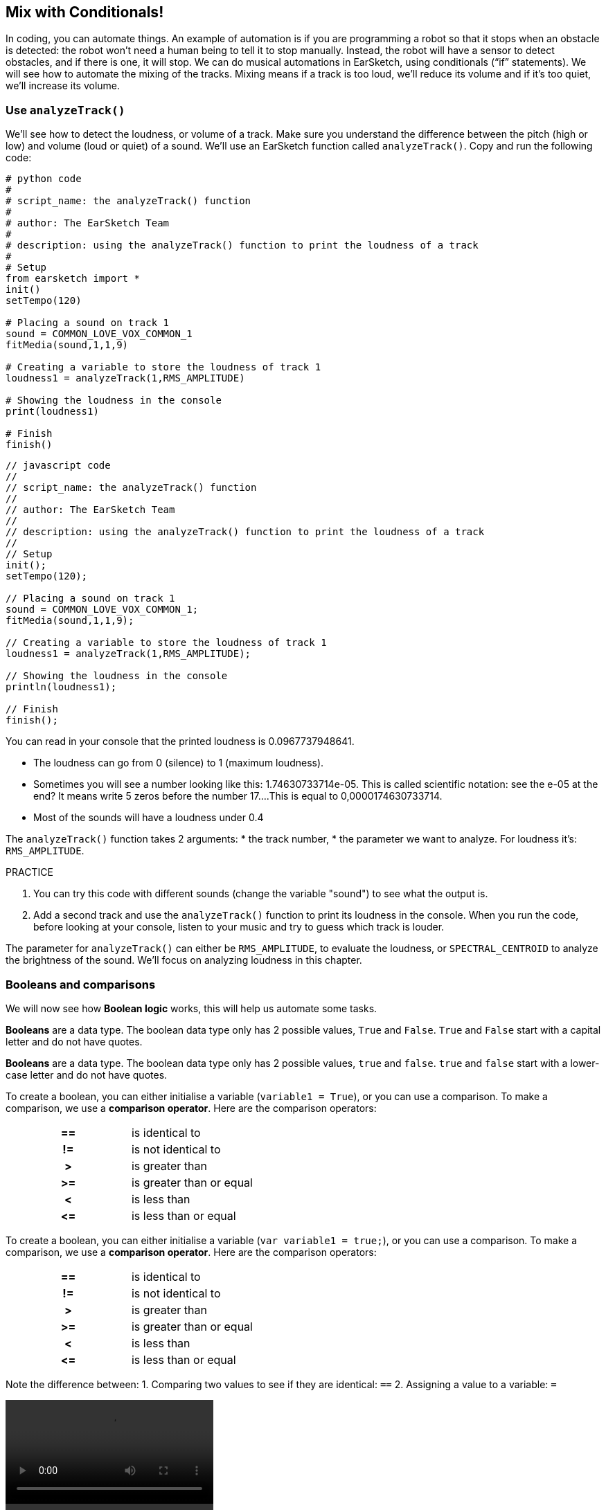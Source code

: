 [[mixingwithconditionnals]]
== Mix with Conditionals!
:nofooter:

In coding, you can automate things. An example of automation is if you are programming a robot so that it stops when an obstacle is detected: the robot won’t need a human being to tell it to stop manually. Instead, the robot will have a sensor to detect obstacles, and if there is one, it will stop. We can do musical automations in EarSketch, using conditionals (“if” statements). We will see how to automate the mixing of the tracks. Mixing means if a track is too loud, we’ll reduce its volume and if it’s too quiet, we’ll increase its volume.


[[analyzetrack]]
=== Use `analyzeTrack()`

We’ll see how to detect the loudness, or volume of a track. Make sure you understand the difference between the pitch (high or low) and volume (loud or quiet) of a sound. We’ll use an EarSketch function called `analyzeTrack()`. Copy and run the following code:

[role="curriculum-python"]
[source,python]
----
# python code
#
# script_name: the analyzeTrack() function
#
# author: The EarSketch Team
#
# description: using the analyzeTrack() function to print the loudness of a track
#
# Setup
from earsketch import *
init()
setTempo(120)
 
# Placing a sound on track 1
sound = COMMON_LOVE_VOX_COMMON_1
fitMedia(sound,1,1,9)
 
# Creating a variable to store the loudness of track 1
loudness1 = analyzeTrack(1,RMS_AMPLITUDE)
 
# Showing the loudness in the console
print(loudness1)
 
# Finish
finish()
----

[role="curriculum-javascript"]
[source,javascript]
----
// javascript code
//
// script_name: the analyzeTrack() function
//
// author: The EarSketch Team
//
// description: using the analyzeTrack() function to print the loudness of a track
//
// Setup
init();
setTempo(120);
 
// Placing a sound on track 1
sound = COMMON_LOVE_VOX_COMMON_1;
fitMedia(sound,1,1,9);
 
// Creating a variable to store the loudness of track 1
loudness1 = analyzeTrack(1,RMS_AMPLITUDE);
 
// Showing the loudness in the console
println(loudness1);
 
// Finish
finish();
----


You can read in your console that the printed loudness is 0.0967737948641.

* The loudness can go from 0 (silence) to 1 (maximum loudness). 
* Sometimes you will see a number looking like this: 1.74630733714e-05. This is called scientific notation: see the e-05 at the end? It means write 5 zeros before the number 17....This is equal to 0,0000174630733714. 
* Most of the sounds will have a loudness under 0.4 

The `analyzeTrack()` function takes 2 arguments:
* the track number,
* the parameter we want to analyze. For loudness it's: `RMS_AMPLITUDE`.

.PRACTICE
****
. You can try this code with different sounds (change the variable "sound") to see what the output is.
. Add a second track and use the `analyzeTrack()` function to print its loudness in the console. When you run the code, before looking at your console, listen to your music and try to guess which track is louder.
****

The parameter for `analyzeTrack()` can either be `RMS_AMPLITUDE`, to evaluate the loudness, or `SPECTRAL_CENTROID` to analyze the brightness of the sound. We'll focus on analyzing loudness in this chapter.

[[booleansandcomparisons]]
=== Booleans and comparisons

We will now see how *Boolean logic* works, this will help us automate some tasks.

[role="curriculum-python"]
*Booleans* are a data type. The boolean data type only has 2 possible values, `True` and `False`. `True` and `False` start with a capital letter and do not have quotes.

[role="curriculum-javascript"]
*Booleans* are a data type. The boolean data type only has 2 possible values, `true` and `false`. `true` and `false` start with a lower-case letter and do not have quotes.

[role="curriculum-python"]
--
To create a boolean, you can either initialise a variable (`variable1 = True`), or you can use a comparison. To make a comparison, we use a *comparison operator*. Here are the comparison operators:
[cols="^h,1"]
|===
|==
| is identical to
|!=
| is not identical to
|>
| is greater than
|>=
| is greater than or equal
|<
| is less than
|\<=
| is less than or equal
|===
--

[role="curriculum-javascript"]
--
To create a boolean, you can either initialise a variable (`var variable1 = true;`), or you can use a comparison. To make a comparison, we use a *comparison operator*. Here are the comparison operators:
[cols="^h,1"]
|===
| ==
| is identical to
|!=
| is not identical to
|>
| is greater than
|>=
| is greater than or equal
|<
| is less than
|\<=
| is less than or equal
|===
--

Note the difference between:
1. Comparing two values to see if they are identical: `==`
2. Assigning a value to a variable: `=`

[role="curriculum-python curriculum-mp4"]
[[video17apy]]
video::./videoMedia/Screencast-Ch17-2-PY.mp4[]

[role="curriculum-javascript curriculum-mp4"]
[[video17ajs]]
video::./videoMedia/Screencast-Ch17-2-JS.mp4[]

// this video will be cut at 2' to delete the section about boolean operators//


[role="curriculum-python"]
.PRACTICE
****
* Create a new script and add sounds on 2 tracks
* Print `True` if the first track is louder than the second track, and `False` otherwise.
* Use a for loop with the counter `track` to check for each track if the loudness is strictly greater than 0.01. If it is, print `True`, if not, print `False`.
* You can use additional print statements before printing `True` or `False` so that when you read the console, you know what is `True` or `False`.
****

[role="curriculum-javascript"]
.PRACTICE
****
* Create a new script and add sounds on 2 tracks
* Print `true` if the first track is louder than the second track, and `false` otherwise.
* Use a for loop with the counter `track` to check for each track if the loudness is strictly greater than 0.01. If it is, print `true`, if not, print `false`.
* You can use additional print statements before printing `true` or `false` so that when you read the console, you know what is `true` or `false`.
****

Here is an example:

[role="curriculum-python"]
[source, python]
----
#        python code
#        script_name: Boolean Example
#
#        author: The EarSketch Team
#        description: We analyze the loudness of our tracks
#

# Setup
from earsketch import *
init()
setTempo(120)

# Creating 2 tracks
melody1 = RD_CINEMATIC_SCORE_STRINGS_14
melody2 = RD_UK_HOUSE__5THCHORD_1
fitMedia(melody1,1,1,9)
fitMedia(melody2,2,1,9)

# Evaluating the loudness of the tracks
loudnessTrack1 = analyzeTrack(1,RMS_AMPLITUDE)
loudnessTrack2 = analyzeTrack(2,RMS_AMPLITUDE)

# Checking if track 1 is louder than track 2
# We create the boolean comparison1
comparison1 = (loudnessTrack1 > loudnessTrack2)
print('Is Track 1 louder than track 2?')
print(comparison1)

# Creating a for loop to compare each track's loudness to 0.5
for track in range(1,3) :
  loudness = analyzeTrack(track,RMS_AMPLITUDE)
  print('Is track number ' + str(track) + ' greater than 0.01?')
  print(loudness > 0.01)

# Finish
finish()
----

[role="curriculum-javascript"]
[source, javascript]
----
// javascript code
//
// script_name: Simple Boolean Example
//
// author: The EarSketch Team
//
// description: We analyze the loudness of our tracks
//
//
// Setup
init();
setTempo(120);

// Creating 2 tracks
var melody1 = RD_CINEMATIC_SCORE_STRINGS_14;
var melody2 = RD_UK_HOUSE__5THCHORD_1;
fitMedia(melody1,1,1,9);
fitMedia(melody2,2,1,9);

// Evaluating the loudness of the tracks
var loudnessTrack1 = analyzeTrack(1,RMS_AMPLITUDE);
var loudnessTrack2 = analyzeTrack(2,RMS_AMPLITUDE);

// Checking if track 1 is louder than track 2
// We create the boolean comparison1
var comparison1 = (loudnessTrack1 > loudnessTrack2);
println('Is Track 1 louder than track 2?');
println(comparison1);

// Creating a for loop to compare each track's loudness to 0.5
for (var track = 1; track < 3; track++) {
  var loudness = analyzeTrack(track,RMS_AMPLITUDE);
  println ('Is track number ' + track + ' greater than 0.01?');
  println (loudness > 0.01);
}

//Finish
finish();

----

[role="curriculum-python"]
Note: in this example, we used some print statements with strings to help read the content of the console. We used the operator `+` to *concatenate*, or add strings, and the function str() to convert numbers to strings.

[role="curriculum-javascript"]
Note: in this example, we used some print statements with strings to help read the content of the console. We used the operator `+` to *concatenate*, or add strings.

[[conditionalstatements]]
=== Conditional Statements

What is a conditional statement? A *statements* is an instruction for the computer. A *conditional statement* is an instruction that must be executed only if a certain *condition* is true. For example if you program a robot for it to stop in front of an obstacle, the condition is "is there an obstacle?". If yes, then stop. If no, don't do anything (keep going).

Below is an example of conditional statement, note the similarity with a for loop:

[role="curriculum-python"]
[source, python]
----
if (condition):
    # Here write the instructions the computer needs to execute if the condition evaluates to True
    # Note that the instructions are indented, just like in for loops
----

[role="curriculum-javascript"]
[source, javascript]
----
if (condition){
    // Here write the instructions the computer needs to execute if the condition evaluates to true
    // Note that the instructions are indented, just like in for loops
}
----

.PRACTICE
****
* Create a new script with 2 tracks.
* If the first track is louder than the second one, then reduce its volume. You'll need the `analyzeTrack()` and `setEffect()` functions, plus an if statement.
* You will need a negative gain (between -1 and -60dB) to reduce the volume. 
****

Here is an example:
[role="curriculum-python"]
[source, python]
----
# python code
#
# script_name: Remixing 1
#
# author: The EarSketch Team
#
# description: If track 1 is louder than track 2, we'll reduce its volume
#
# Setup
from earsketch import *
init()
setTempo(120)

# Creating 2 tracks
melody1 = RD_CINEMATIC_SCORE_STRINGS_14
melody2 = RD_UK_HOUSE__5THCHORD_1
fitMedia(melody1,1,1,9)
fitMedia(melody2,2,1,9)

# Evaluating the loudness of the tracks
loudnessTrack1 = analyzeTrack(1,RMS_AMPLITUDE)
loudnessTrack2 = analyzeTrack(2,RMS_AMPLITUDE)

# If track 1 is louder than track 2, we reduce its volume
if (loudnessTrack1 > loudnessTrack2):
	setEffect(1,VOLUME,GAIN,-10)

# Finish
finish()
----

[role="curriculum-javascript"]
[source, javascript]
----
// javascript code
//
// script_name: Remixing 1
//
// author: The EarSketch Team
//
// description: If track 1 is louder than track 2, we'll reduce its volume

// Setup
init();
setTempo(120);

// Creating 2 tracks
var melody1 = RD_CINEMATIC_SCORE_STRINGS_14;
var melody2 = RD_UK_HOUSE__5THCHORD_1;
fitMedia(melody1,1,1,9);
fitMedia(melody2,2,1,9);

// Evaluating the loudness of the tracks
var loudnessTrack1 = analyzeTrack(1,RMS_AMPLITUDE);
var loudnessTrack2 = analyzeTrack(2,RMS_AMPLITUDE);

// If track 1 is louder than track 2, we reduce its volume
if (loudnessTrack1 > loudnessTrack2){
	setEffect(1,VOLUME,GAIN,-10);
}

//Finish
finish();
----
We might want to check several conditions and execute a different set of statements depending on each condition. You can add as many conditions as you like. We use the following syntax:

[role="curriculum-python"]
[source, python]
----
if (condition1):
    # Here write the instructions the computer needs to execute if the condition1 evaluates to True. If it's False, move to the next line
elif (condition2):
	# Here write the instructions if condition2 is True. If condition2 is False, move to the next line
elif (condition3):
	# Here write the instructions if condition3 is True. If condition3 is False, move to the next line
else:
	# Here write the instructions in case all 3 conditions are False
----

[role="curriculum-javascript"]
[source, javascript]
----
if (condition1) {
    // Here write the instructions the computer needs to execute if the condition1 evaluates to true
} else if (condition2) {
	// Here write the instructions if condition2 is True. If condition2 is False, move to the next line
	// elif is short for else if
} else if (condition3) {
	// Here write the instructions if condition3 is True. If condition3 is False, move to the next line  
} else {
	// Here write the instructions in case all 3 conditions are False
}
----

[[mixingyourtracks]]
=== Mix your tracks

Let's use all these tools to mix your song. Mixing is modifying the volume of tracks so that they sound well balanced together. 

[role="curriculum-python"]
.PRACTICE
****
* Create a new script.
* Add sounds on at least 3 tracks for at least 16 measures.
* You can use the `makeBeat()` function and a for loop to add percussions.
* Choose your "main" track. It can be your melody, or one track that you wish to highlight.
* If your main track is not louder than the other tracks, make sure to increase its volume using the `setEffect()` function. Don't take the percussive track into accound, as `analyzeTrack()` is not relevant for percussions. `analyzeTrack()` returns indeed a mean whereas percussions are bursts of sound so a mean doesn't raelly evaluate the loudness.
* Use print statements to show your process in the console. Here is an example of print statement: `print('Is track number' + str(track) + 'greater than 0.01?')`, if the counter `track` is equal to `1`, this will print 'Is track number 1 greater than 0.01?'. The function `str()` converts a number (ex: 1) into a string (ex: '1').
****

[role="curriculum-javascript"]
.PRACTICE
****
* Create a new script.
* Add sounds on at least 3 tracks for at least 16 measures.
* You can use the `makeBeat()` function and a for loop to add percussions.
* Choose your "main" track. It can be your melody, or the track that you wish to highlight.
* If your main track is not louder than the other tracks, make sure to increase its volume using the `setEffect()` function. Don't take the percussive track into accound, as `analyzeTrack()` is not relevant for percussions.
* Use print statements to show your process in the console. Here is an example of print statement: `println('Is track number' + track + 'greater than 0.01?')`, if the counter `track` is equal to `1`, this will print 'Is track number 1 greater than 0.01?'.
****


Let's review some vocabulary:
1. *Operator*: a character that represents an action. We have seen arithmetic operators (`+`, `-`, `\*`, `=`) and comparison operators (`>`, `>=`, `<`, `\<=`, `==`, `!=`).
2. *Expression*: A combination of values, constants, variables, operators, and functions. The computer evaluates expressions to produce a result, usually a single numeric or boolean value.  For example: `1+2` (evaluated to 3) or `1<2` (evaluated to True) or `analyzeTrack(1,RMS_AMPLITUDE)` (evaluated to the loudness of track 1, a float between 0 and 1).
3. *Statements*: instructions for the computer to execute.


Below is an example of automated mixing. We can say it's automated because if you change one or more sounds, you won't have to check their loudness and modify the volume accordingly yourself, since it's already included in the code.

[role="curriculum-python"]
[source, python]
----
#		python code
#		script_name: Mixing
#
#		author: the EarSketch team
#		description: Creating a short song and using conditional statements to mix the tracks
#
# Setup
from earsketch import *
init()
setTempo(120)

# Adding a melody and bass
melody1 = YG_ALT_POP_GUITAR_3
melody2 = YG_ALT_POP_GUITAR_1
bass1 = YG_ALT_POP_BASS_1
bass2 = DUBSTEP_SUBBASS_008
strings = YG_HIP_HOP_STRINGS_4
fitMedia(melody1,1,1,9)
fitMedia(melody2,1,9,17)
fitMedia(bass1,2,1,9)
fitMedia(bass2,2,9,17)
fitMedia(strings,3,9,17)

# Adding percussions using makeBeat()
beatKick = '0---0-----0-0---'
beatSnare = '--0-0------000-'
soundKick = OS_KICK02
soundSnare = OS_SNARE06
for measure in range(5,17):
  makeBeat(soundKick,4,measure,beatKick)
  makeBeat(soundSnare,5,measure,beatSnare)

# Mixing my tracks
# First, we analyze the tracks for loudness
loudnessTrack1 = analyzeTrack(1,RMS_AMPLITUDE)
print('The loudness of track 1 is'+str(loudnessTrack1))
loudnessTrack2 = analyzeTrack(2,RMS_AMPLITUDE)
print('The loudness of track 2 is'+str(loudnessTrack2))
loudnessTrack3 = analyzeTrack(3,RMS_AMPLITUDE)
print('The loudness of track 3 is'+str(loudnessTrack3))

if (loudnessTrack1 < loudnessTrack2):
  #if track 1 is quieter than track 2 then we increase the volume of track 1
  setEffect(1,VOLUME,GAIN,+5)
  print ('track 1 was quieter than track 2')
elif (loudnessTrack1 < loudnessTrack3):
  #if track 1 is louder than track 2 but quieter than track 3, we increase the volume of track 1
  setEffect(1,VOLUME,GAIN,+5)
  print ('track 1 was quieter than track 3')
else: 
  #if track 1 is louder than tracks 2 and 3, then we change nothing
  print('track 1 was the loudest track already')


# Finish
finish()
----

[role="curriculum-javascript"]
[source, javascript]
----
"use strict";

//		javascript code
//		script_name: Mixing
//
//		author: Te EarSketch team
//		description: Creating a short song and using conditional statements to mix the tracks
//

// Setup
init();
setTempo(120);

// Adding a melody and bass
var melody1 = YG_ALT_POP_GUITAR_3;
var melody2 = YG_ALT_POP_GUITAR_1;
var bass1 = YG_ALT_POP_BASS_1;
var bass2 = DUBSTEP_SUBBASS_008;
var strings = YG_HIP_HOP_STRINGS_4;
fitMedia(melody1,1,1,9);
fitMedia(melody2,1,9,17);
fitMedia(bass1,2,1,9);
fitMedia(bass2,2,9,17);
fitMedia(strings,3,9,17);

// Adding percussions using makeBeat()
var beatKick = '0---0-----0-0---';
var beatSnare = '--0-0------000-';
var soundKick = OS_KICK02;
var soundSnare = OS_SNARE06;
for (var measure=5; measure>17; measure ++){
  makeBeat(soundKick,4,measure,beatKick);
  makeBeat(soundSnare,5,measure,beatSnare);
}


// Mixing my tracks
// First, we analyze the tracks for loudness
var loudnessTrack1 = analyzeTrack(1,RMS_AMPLITUDE)
println('The loudness of track 1 is'+loudnessTrack1)
var loudnessTrack2 = analyzeTrack(2,RMS_AMPLITUDE)
println('The loudness of track 2 is'+loudnessTrack2)
var loudnessTrack3 = analyzeTrack(3,RMS_AMPLITUDE)
println('The loudness of track 3 is'+loudnessTrack3)

if (loudnessTrack1 < loudnessTrack2){
  //if track 1 is quieter than track 2 then we increase the volume of track 1
  setEffect(1,VOLUME,GAIN,+5);
  println ('track 1 was quieter than track 2');
} else if (loudnessTrack1 < loudnessTrack3){
  //if track 1 is louder than track 2 but quieter than track 3, we increase the volume of track 1
  setEffect(1,VOLUME,GAIN,+5);
  println ('track 1 was quieter than track 3');
} else { 
  //if track 1 is louder than tracks 2 and 3, then we change nothing
  println('track 1 was the loudest track already');
}

// Finish
finish();
----


[[chapter6summary]]
=== Chapter 6 Summary

[role="curriculum-python"]
* The `analyzeTrack()` function takes two arguments: the track number and a parameter. When the parameter is `RMS_AMPLITUDE`, the function will return the loudness of the track (a number between 0 and 1). When the parameter is `SPECTRAL_CENTROID`, the function will return the brightness of the track.
* The *boolean* data type has only two possible values, `True` and `False`.
* Boolean values are generated by comparison operators: `==`, `!=`, `>`, `>=`, `<`, `\<=`.
* `==` evaluates if 2 values are equal, whereas `=` assigns a value to a variable.
* An *operator* is a character that represents an action.
* *Expressions* are evaluated by the computer to produce a value.
* A *statement* is an instruction for the computer.
* A *condition* is an expression that evaluates to `True` or `False`. 
* The _if_ statement only executes its code block when its condition is `True`. 
* In the event that an _if_ statement's condition is `False`, an optional _else_ statement allows an alternative code block to be executed.

[role="curriculum-javascript"]
* The `analyzeTrack()` function takes two arguments: the track number and a parameter. When the parameter is `RMS_AMPLITUDE`, the function will return the loudness of the track (a number between 0 and 1). When the parameter is `SPECTRAL_CENTROID`, the function will return the brightness of the track.
* The *boolean* data type has only two possible values, `true` and `false`.
* Boolean values are generated by comparison operators: `==`, `!=`, `>`, `>=`, `<`, `\<=`.
* `==` evaluates if 2 values are equal, whereas `=` assigns a value to a variable.
* An *operator* is a character that represents an action.
* *Expressions* are evaluated by the computer to produce a value.
* A *statement* is an instruction for the computer.
* A *condition* is an expression that evaluates to `true` or `false`.
* The _if_ statement only executes its code block when its condition is `true`.
* In the event that an _if_ statement's condition is `false`, an optional _else_ statement allows an alternative code block to be executed.


[[chapter-questions]]
=== Questions

[question]
--
Which of the following elements is a boolean?
[answers]
* `5+4 == 5`
* `measure = 1`
* `2<3<4`
* `False()`
--

[role="curriculum-python"]
[question]
--
What would the output of this block of code be (what would print to the console)?
[source,python]
----
n = 5
if (n * 3 == 15):
    print(n + 5)
else:
    print(n)
----
[answers]
* 10
* 5
* True
* False
--

[role="curriculum-javascript"]
[question]
--
What would the output of this block of code be (what would print to the console)?
[source,javascript]
----
var n = 5;
if (n * 3 == 15) {
    println(5 + n);
} else {
    print(n);
}
----
[answers]
* 10
* 5
* True
* False
--

[question]
--
What is mixing?
[answers]
* adapting the volume of each track so they sound well balanced
* adapting the pitch of each track so they sound well balanced
* adding a fade in
* adding a fade out
--

[question]
--
How many conditions can you check in a conditional statement?
[answers]
* any number of conditions
* 1 condition
* 2 conditions
* 3 conditions
--
